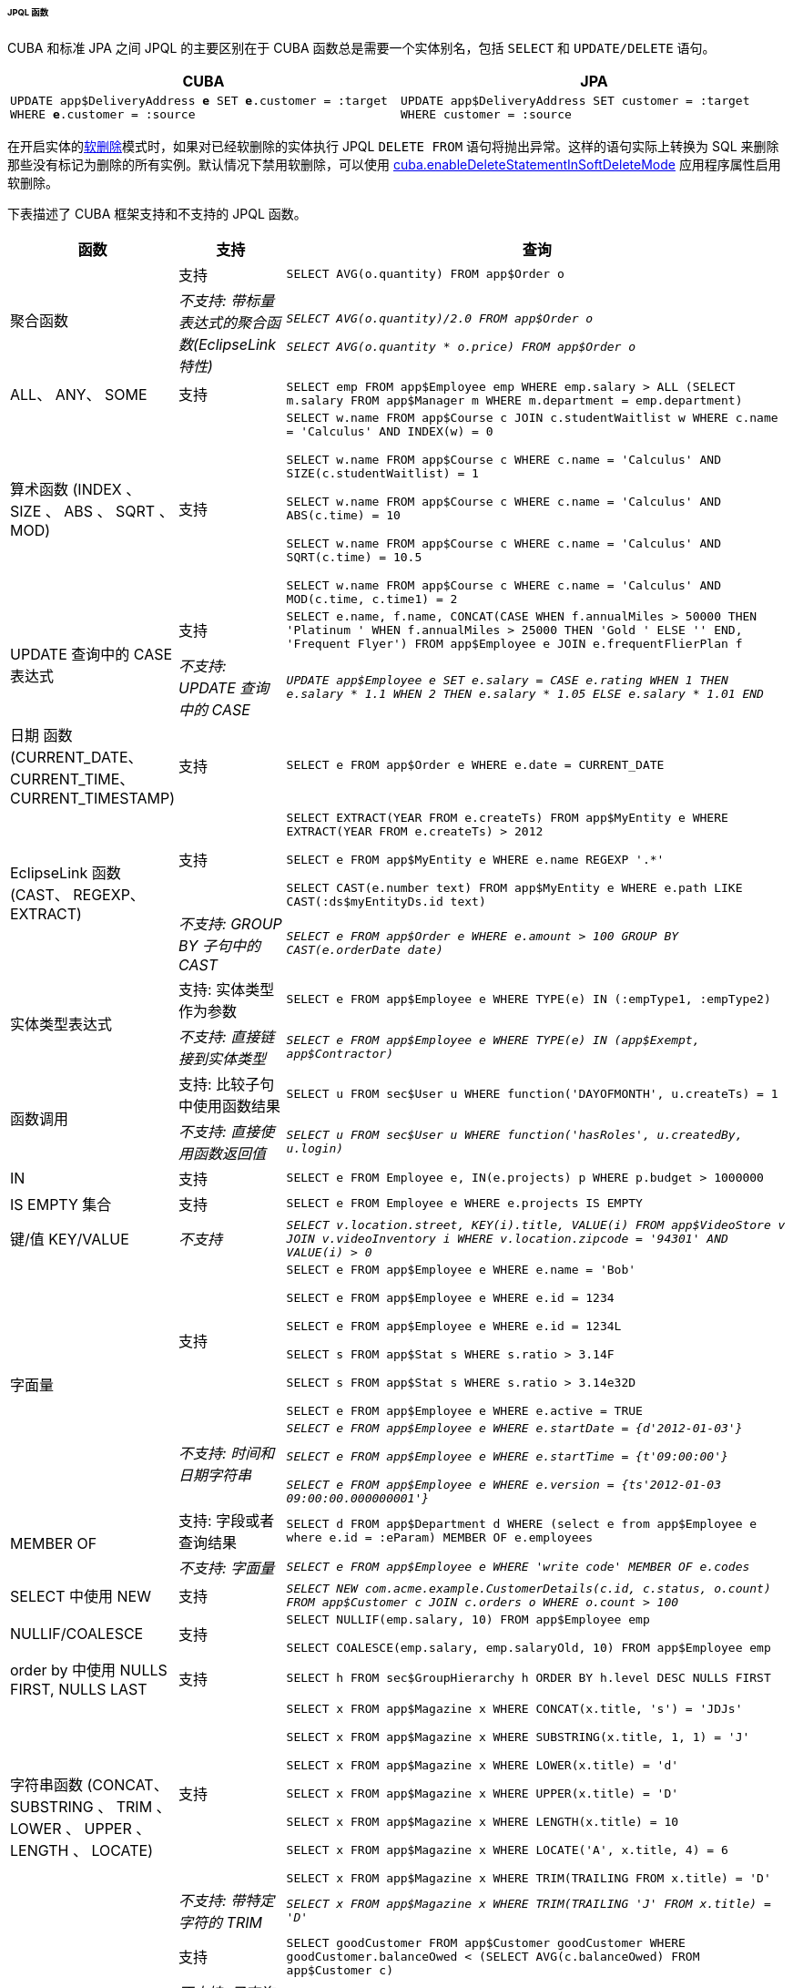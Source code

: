 :sourcesdir: ../../../../../../source


[[jpql_functions]]
====== JPQL 函数

CUBA 和标准 JPA 之间 JPQL 的主要区别在于 CUBA 函数总是需要一个实体别名，包括 `SELECT` 和 `UPDATE/DELETE` 语句。

[%header,cols="1,1",width="100%"]
|===
|CUBA |JPA
m|UPDATE app$DeliveryAddress **e** SET **e**.customer = :target WHERE **e**.customer = :source
m|UPDATE app$DeliveryAddress SET customer = :target WHERE customer = :source
|===

在开启实体的<<soft_deletion,软删除>>模式时，如果对已经软删除的实体执行 JPQL `DELETE FROM` 语句将抛出异常。这样的语句实际上转换为 SQL 来删除那些没有标记为删除的所有实例。默认情况下禁用软删除，可以使用 <<cuba.enableDeleteStatementInSoftDeleteMode,cuba.enableDeleteStatementInSoftDeleteMode>> 应用程序属性启用软删除。

下表描述了 CUBA 框架支持和不支持的 JPQL 函数。

[cols="1,1,5",width="100%"]
|===
|函数 |支持 |查询

//Aggregate functions with scalar expression

.2+|聚合函数

|支持

m|SELECT AVG(o.quantity) FROM app$Order o

|_不支持: 带标量表达式的聚合函数(EclipseLink 特性)_

m|_SELECT AVG(o.quantity)/2.0 FROM app$Order o_

_SELECT AVG(o.quantity * o.price) FROM app$Order o_

//ALL, ANY, SOME

|ALL、 ANY、 SOME

|支持

m|SELECT emp FROM app$Employee emp WHERE emp.salary > ALL (SELECT m.salary FROM app$Manager m WHERE m.department = emp.department)

//Arithmetic Functions (INDEX, SIZE, ABS, SQRT, MOD)

|算术函数 (INDEX 、 SIZE 、 ABS 、 SQRT 、 MOD)

|支持

m|SELECT w.name FROM app$Course c JOIN c.studentWaitlist w WHERE c.name = 'Calculus' AND INDEX(w) = 0

  SELECT w.name FROM app$Course c WHERE c.name = 'Calculus' AND SIZE(c.studentWaitlist) = 1

  SELECT w.name FROM app$Course c WHERE c.name = 'Calculus' AND ABS(c.time) = 10

  SELECT w.name FROM app$Course c WHERE c.name = 'Calculus' AND SQRT(c.time) = 10.5

  SELECT w.name FROM app$Course c WHERE c.name = 'Calculus' AND MOD(c.time, c.time1) = 2

//CASE Expression

.2+|UPDATE 查询中的 CASE 表达式

| 支持

m|SELECT e.name, f.name, CONCAT(CASE WHEN f.annualMiles > 50000 THEN 'Platinum ' WHEN f.annualMiles > 25000 THEN 'Gold ' ELSE '' END, 'Frequent Flyer')
  FROM app$Employee e JOIN e.frequentFlierPlan f

|_不支持: UPDATE 查询中的 CASE_

m|_UPDATE app$Employee e SET e.salary = CASE e.rating WHEN 1 THEN e.salary * 1.1 WHEN 2 THEN e.salary * 1.05 ELSE e.salary * 1.01 END_

//Date Functions (CURRENT_DATE, CURRENT_TIME, CURRENT_TIMESTAMP)

| 日期 函数(CURRENT_DATE、CURRENT_TIME、CURRENT_TIMESTAMP)

| 支持

m|SELECT e FROM app$Order e WHERE e.date = CURRENT_DATE

//EclipseLink Functions (CAST, REGEXP, EXTRACT)

.2+|EclipseLink 函数 (CAST、 REGEXP、 EXTRACT)

|支持

m|SELECT EXTRACT(YEAR FROM e.createTs) FROM app$MyEntity e WHERE EXTRACT(YEAR FROM e.createTs) > 2012

  SELECT e FROM app$MyEntity e WHERE e.name REGEXP '.*'

  SELECT CAST(e.number text) FROM app$MyEntity e WHERE e.path LIKE CAST(:ds$myEntityDs.id text)

|_不支持: GROUP BY 子句中的 CAST_

m|_SELECT e FROM app$Order e WHERE e.amount > 100 GROUP BY CAST(e.orderDate date)_

//Entity Type Expression

.2+|实体类型表达式

|支持: 实体类型作为参数

m|SELECT e FROM app$Employee e WHERE TYPE(e) IN (:empType1, :empType2)

|_不支持: 直接链接到实体类型_

m|_SELECT e FROM app$Employee e WHERE TYPE(e) IN (app$Exempt, app$Contractor)_

//Function Invocation

.2+|函数调用

|支持: 比较子句中使用函数结果

m|SELECT u FROM sec$User u WHERE function('DAYOFMONTH', u.createTs) = 1

|_不支持: 直接使用函数返回值_

m|_SELECT u FROM sec$User u WHERE function('hasRoles', u.createdBy, u.login)_

//IN

|IN

|支持

m|SELECT e FROM Employee e, IN(e.projects) p WHERE p.budget > 1000000

//IS EMPTY collection

|IS EMPTY 集合

|支持

m|SELECT e FROM Employee e WHERE e.projects IS EMPTY

//KEY/VALUE

|键/值 KEY/VALUE

|_不支持_

m|_SELECT v.location.street, KEY(i).title, VALUE(i) FROM app$VideoStore v JOIN v.videoInventory i WHERE v.location.zipcode = '94301' AND VALUE(i) > 0_

//Literals
.2+|字面量

|支持

m|SELECT e FROM app$Employee e WHERE e.name = 'Bob'

  SELECT e FROM app$Employee e WHERE e.id = 1234

  SELECT e FROM app$Employee e WHERE e.id = 1234L

  SELECT s FROM app$Stat s WHERE s.ratio > 3.14F

  SELECT s FROM app$Stat s WHERE s.ratio > 3.14e32D

  SELECT e FROM app$Employee e WHERE e.active = TRUE

|_不支持: 时间和日期字符串_

m|_SELECT e FROM app$Employee e WHERE e.startDate = {d'2012-01-03'}_

  _SELECT e FROM app$Employee e WHERE e.startTime = {t'09:00:00'}_

  _SELECT e FROM app$Employee e WHERE e.version = {ts'2012-01-03 09:00:00.000000001'}_

//MEMBER OF

.2+|MEMBER OF

|支持: 字段或者查询结果

m|SELECT d FROM app$Department d WHERE (select e from app$Employee e where e.id = :eParam) MEMBER OF e.employees

|_不支持: 字面量_

m|_SELECT e FROM app$Employee e WHERE 'write code' MEMBER OF e.codes_

//NEW in SELECT

|SELECT 中使用 NEW

|支持

m|_SELECT NEW com.acme.example.CustomerDetails(c.id, c.status, o.count) FROM app$Customer c JOIN c.orders o WHERE o.count > 100_

//NULLIF/COALESCE

|NULLIF/COALESCE

|支持

m|SELECT NULLIF(emp.salary, 10) FROM app$Employee emp

  SELECT COALESCE(emp.salary, emp.salaryOld, 10) FROM app$Employee emp

//NULLS FIRST, NULLS LAST in order by

|order by 中使用 NULLS FIRST, NULLS LAST

|支持

m|SELECT h FROM sec$GroupHierarchy h ORDER BY h.level DESC NULLS FIRST

//String Functions (CONCAT, SUBSTRING, TRIM, LOWER, UPPER, LENGTH, LOCATE)

.2+|字符串函数 (CONCAT、 SUBSTRING 、 TRIM 、 LOWER 、 UPPER 、 LENGTH 、 LOCATE)

|支持

m|SELECT x FROM app$Magazine x WHERE CONCAT(x.title, 's') = 'JDJs'

  SELECT x FROM app$Magazine x WHERE SUBSTRING(x.title, 1, 1) = 'J'

  SELECT x FROM app$Magazine x WHERE LOWER(x.title) = 'd'

  SELECT x FROM app$Magazine x WHERE UPPER(x.title) = 'D'

  SELECT x FROM app$Magazine x WHERE LENGTH(x.title) = 10

  SELECT x FROM app$Magazine x WHERE LOCATE('A', x.title, 4) = 6

  SELECT x FROM app$Magazine x WHERE TRIM(TRAILING FROM x.title) = 'D'

|_不支持: 带特定字符的 TRIM_

m|_SELECT x FROM app$Magazine x WHERE TRIM(TRAILING 'J' FROM x.title) = 'D'_

//Subquery
.2+|子查询

|支持

m|SELECT goodCustomer FROM app$Customer goodCustomer WHERE goodCustomer.balanceOwed < (SELECT AVG(c.balanceOwed) FROM app$Customer c)

|_不支持: 子查询语句 FROM 中使用路径表达式而不是实体名称_

m|_SELECT c FROM app$Customer c WHERE (SELECT AVG(o.price) FROM c.orders o) > 100_

//TREAT
.2+|TREAT

|支持

m|SELECT e FROM app$Employee e JOIN TREAT(e.projects AS app$LargeProject) p WHERE p.budget > 1000000

|_不支持: WHERE 从句中使用 TREAT_

m|_SELECT e FROM Employee e JOIN e.projects p WHERE TREAT(p as LargeProject).budget > 1000000_

|===


